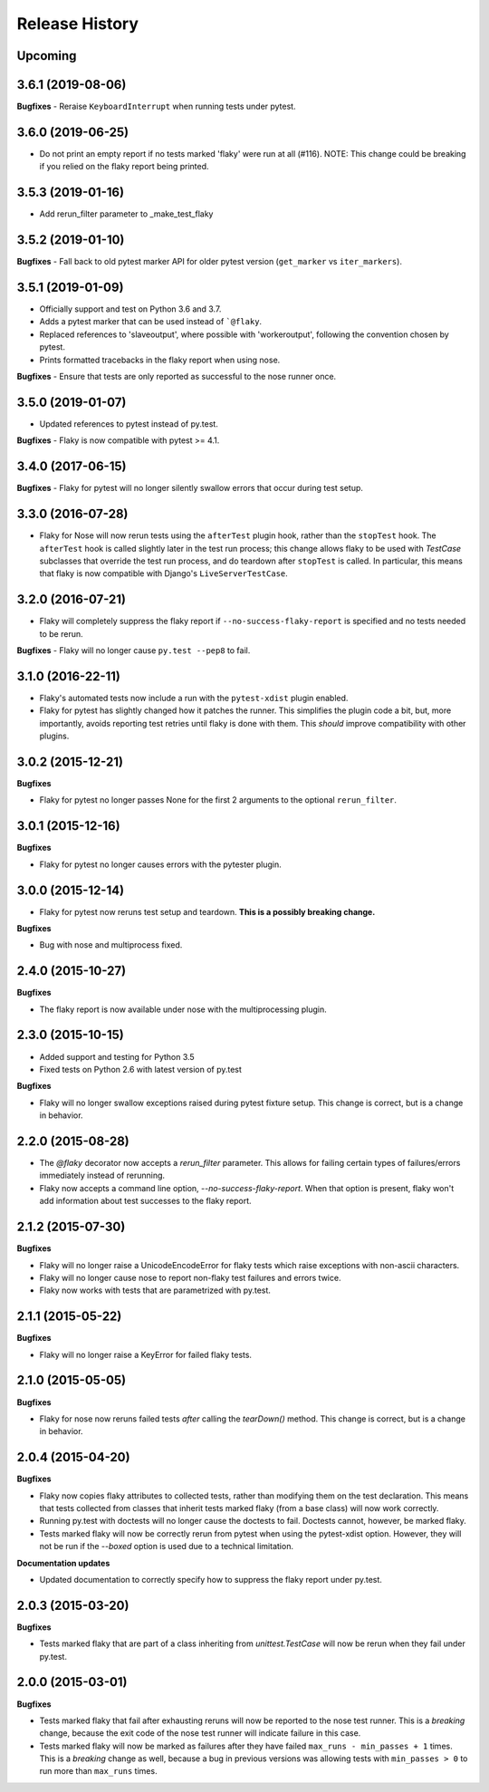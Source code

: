 .. :changelog:

Release History
---------------

Upcoming
++++++++

3.6.1 (2019-08-06)
++++++++++++++++++

**Bugfixes**
- Reraise ``KeyboardInterrupt`` when running tests under pytest.


3.6.0 (2019-06-25)
++++++++++++++++++

- Do not print an empty report if no tests marked 'flaky' were run at all (#116).
  NOTE: This change could be breaking if you relied on the flaky report being printed.

3.5.3 (2019-01-16)
++++++++++++++++++

- Add rerun_filter parameter to _make_test_flaky

3.5.2 (2019-01-10)
++++++++++++++++++

**Bugfixes**
- Fall back to old pytest marker API for older pytest version (``get_marker`` vs ``iter_markers``).

3.5.1 (2019-01-09)
++++++++++++++++++

- Officially support and test on Python 3.6 and 3.7.
- Adds a pytest marker that can be used instead of ```@flaky``.
- Replaced references to 'slaveoutput', where possible
  with 'workeroutput', following the convention chosen by pytest.
- Prints formatted tracebacks in the flaky report when using nose.

**Bugfixes**
- Ensure that tests are only reported as successful to the nose runner once.

3.5.0 (2019-01-07)
++++++++++++++++++

- Updated references to pytest instead of py.test.

**Bugfixes**
- Flaky is now compatible with pytest >= 4.1.

3.4.0 (2017-06-15)
++++++++++++++++++

**Bugfixes**
- Flaky for pytest will no longer silently swallow errors that occur during test setup.

3.3.0 (2016-07-28)
++++++++++++++++++

- Flaky for Nose will now rerun tests using the ``afterTest`` plugin hook, rather than the ``stopTest`` hook.
  The ``afterTest`` hook is called slightly later in the test run process; this change allows flaky to be used
  with `TestCase` subclasses that override the test run process, and do teardown after ``stopTest`` is called.
  In particular, this means that flaky is now compatible with Django's ``LiveServerTestCase``.


3.2.0 (2016-07-21)
++++++++++++++++++

- Flaky will completely suppress the flaky report if ``--no-success-flaky-report`` is specified and no tests
  needed to be rerun.

**Bugfixes**
- Flaky will no longer cause ``py.test --pep8`` to fail.


3.1.0 (2016-22-11)
++++++++++++++++++

- Flaky's automated tests now include a run with the ``pytest-xdist`` plugin enabled.
- Flaky for pytest has slightly changed how it patches the runner. This simplifies the plugin code a bit, but,
  more importantly, avoids reporting test retries until flaky is done with them. This *should* improve compatibility
  with other plugins.

3.0.2 (2015-12-21)
++++++++++++++++++

**Bugfixes**

- Flaky for pytest no longer passes None for the first 2 arguments to the optional ``rerun_filter``.


3.0.1 (2015-12-16)
++++++++++++++++++

**Bugfixes**

- Flaky for pytest no longer causes errors with the pytester plugin.

3.0.0 (2015-12-14)
++++++++++++++++++

- Flaky for pytest now reruns test setup and teardown. **This is a possibly breaking change.**

**Bugfixes**

- Bug with nose and multiprocess fixed.

2.4.0 (2015-10-27)
++++++++++++++++++

**Bugfixes**

- The flaky report is now available under nose with the multiprocessing plugin.

2.3.0 (2015-10-15)
++++++++++++++++++

- Added support and testing for Python 3.5
- Fixed tests on Python 2.6 with latest version of py.test

**Bugfixes**

- Flaky will no longer swallow exceptions raised during pytest fixture setup.
  This change is correct, but is a change in behavior.

2.2.0 (2015-08-28)
++++++++++++++++++

- The `@flaky` decorator now accepts a `rerun_filter` parameter.
  This allows for failing certain types of failures/errors immediately instead of rerunning.
- Flaky now accepts a command line option, `--no-success-flaky-report`.
  When that option is present, flaky won't add information about test successes to the flaky report.

2.1.2 (2015-07-30)
++++++++++++++++++

**Bugfixes**

- Flaky will no longer raise a UnicodeEncodeError for flaky tests which raise exceptions
  with non-ascii characters.
- Flaky will no longer cause nose to report non-flaky test failures and errors twice.
- Flaky now works with tests that are parametrized with py.test.


2.1.1 (2015-05-22)
++++++++++++++++++

**Bugfixes**

- Flaky will no longer raise a KeyError for failed flaky tests.


2.1.0 (2015-05-05)
++++++++++++++++++

**Bugfixes**

- Flaky for nose now reruns failed tests *after* calling the `tearDown()` method.
  This change is correct, but is a change in behavior.


2.0.4 (2015-04-20)
++++++++++++++++++

**Bugfixes**

- Flaky now copies flaky attributes to collected tests, rather than modifying them on the test declaration.
  This means that tests collected from classes that inherit tests marked flaky (from a base class) will now
  work correctly.

- Running py.test with doctests will no longer cause the doctests to fail. Doctests cannot, however, be marked flaky.

- Tests marked flaky will now be correctly rerun from pytest when using the pytest-xdist option. However, they
  will not be run if the `--boxed` option is used due to a technical limitation.

**Documentation updates**

- Updated documentation to correctly specify how to suppress the flaky report under py.test.

2.0.3 (2015-03-20)
++++++++++++++++++

**Bugfixes**

- Tests marked flaky that are part of a class inheriting from `unittest.TestCase` will now be rerun when they fail
  under py.test.


2.0.0 (2015-03-01)
++++++++++++++++++

**Bugfixes**

- Tests marked flaky that fail after exhausting reruns will now be reported to the nose test runner.
  This is a *breaking* change, because the exit code of the nose test runner will indicate failure in this case.

- Tests marked flaky will now be marked as failures after they have failed ``max_runs - min_passes + 1`` times.
  This is a *breaking* change as well, because a bug in previous versions was allowing tests with ``min_passes > 0`` to
  run more than ``max_runs`` times.
